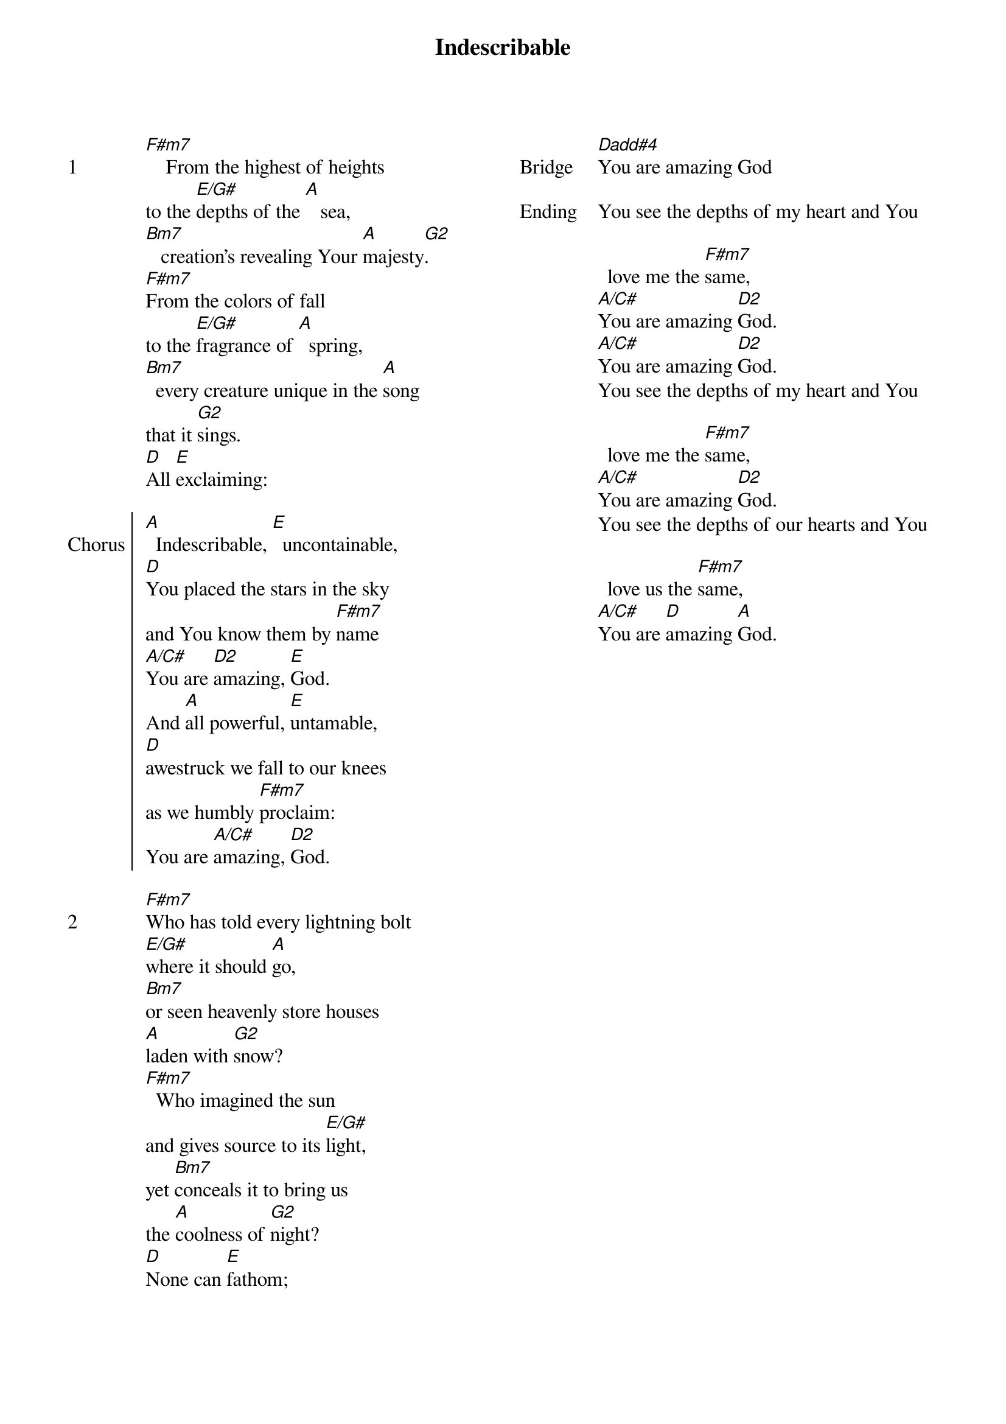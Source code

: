 {title: Indescribable}
{ng}
{columns: 2}
{sov: 1}
[F#m7]    From the highest of heights
to the [E/G#]depths of the [A]   sea,
[Bm7]   creation's revealing Your [A]majesty[G2].
[F#m7]From the colors of fall
to the [E/G#]fragrance of [A]  spring,
[Bm7]  every creature unique in the [A]song
that it [G2]sings.
[D]All [E]exclaiming:
{eov}

{soc: Chorus}
[A]  Indescribable, [E]  uncontainable,
[D]You placed the stars in the sky
and You know them by [F#m7]name
[A/C#]You are [D2]amazing, [E]God.
And [A]all powerful, [E]untamable,
[D]awestruck we fall to our knees
as we humbly [F#m7]proclaim:
You are [A/C#]amazing, [D2]God.
{eoc}

{sov: 2}
[F#m7]Who has told every lightning bolt
[E/G#]where it should [A]go,
[Bm7]or seen heavenly store houses
[A]laden with [G2]snow?
[F#m7]  Who imagined the sun
and gives source to its [E/G#]light,
yet [Bm7]conceals it to bring us
the [A]coolness of [G2]night?
[D]None can [E]fathom;
{eov}

{sov: Bridge}
[Dadd#4]You are amazing God
{eov}

{sov: Ending}
You see the depths of my heart and You love me the [F#m7]same,
[A/C#]You are amazing [D2]God.
[A/C#]You are amazing [D2]God.
You see the depths of my heart and You love me the [F#m7]same,
[A/C#]You are amazing [D2]God.
You see the depths of our hearts and You love us the [F#m7]same,
[A/C#]You are [D]amazing [A]God.
{eov}